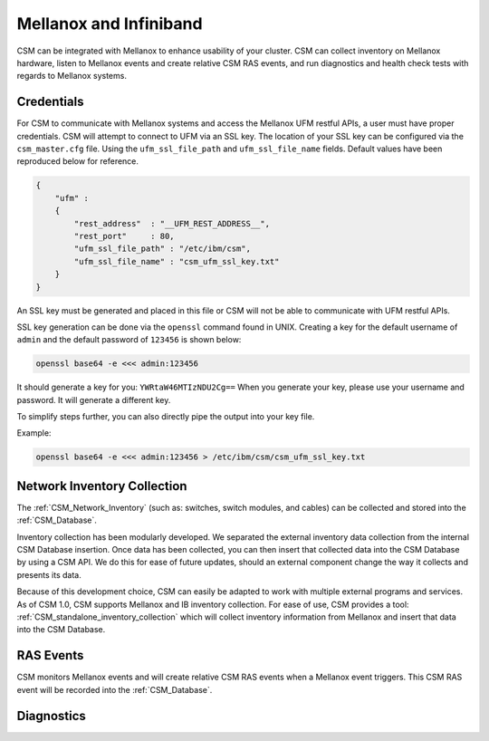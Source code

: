 Mellanox and Infiniband
=======================

CSM can be integrated with Mellanox to enhance usability of your cluster. CSM can collect inventory on Mellanox hardware, listen to Mellanox events and create relative CSM RAS events, and run diagnostics and health check tests with regards to Mellanox systems. 

Credentials
-----------

For CSM to communicate with Mellanox systems and access the Mellanox UFM restful APIs, a user must have proper credentials. CSM will attempt to connect to UFM via an SSL key. The location of your SSL key can be configured via the ``csm_master.cfg`` file. Using the ``ufm_ssl_file_path`` and ``ufm_ssl_file_name`` fields. Default values have been reproduced below for reference.

.. code-block:: json

	{
	    "ufm" :
	    {
	        "rest_address"  : "__UFM_REST_ADDRESS__",
	        "rest_port"     : 80,
	        "ufm_ssl_file_path" : "/etc/ibm/csm",
	        "ufm_ssl_file_name" : "csm_ufm_ssl_key.txt"
	    }
	}

An SSL key must be generated and placed in this file or CSM will not be able to communicate with UFM restful APIs. 

SSL key generation can be done via the ``openssl`` command found in UNIX. Creating a key for the default username of ``admin`` and the default password of ``123456`` is shown below: 

.. code-block:: bash

	openssl base64 -e <<< admin:123456

It should generate a key for you: ``YWRtaW46MTIzNDU2Cg==`` When you generate your key, please use your username and password. It will generate a different key.

To simplify steps further, you can also directly pipe the output into your key file. 

Example:

.. code-block:: bash

	openssl base64 -e <<< admin:123456 > /etc/ibm/csm/csm_ufm_ssl_key.txt

Network Inventory Collection
----------------------------

The :ref:`CSM_Network_Inventory` (such as: switches, switch modules, and cables) can be collected and stored into the :ref:`CSM_Database`.

Inventory collection has been modularly developed. We separated the external inventory data collection from the internal CSM Database insertion. Once data has been collected, you can then insert that collected data into the CSM Database by using a CSM API. We do this for ease of future updates, should an external component change the way it collects and presents its data. 

Because of this development choice, CSM can easily be adapted to work with multiple external programs and services. As of CSM 1.0, CSM supports Mellanox and IB inventory collection. For ease of use, CSM provides a tool: :ref:`CSM_standalone_inventory_collection` which will collect inventory information from Mellanox and insert that data into the CSM Database. 

RAS Events
----------

CSM monitors Mellanox events and will create relative CSM RAS events when a Mellanox event triggers. This CSM RAS event will be recorded into the :ref:`CSM_Database`.

Diagnostics
-----------

.. note: For CSM 1.5, CSM will support an integration between CSM Diagnostics and Health check with Mellanox Diagnostics. 

